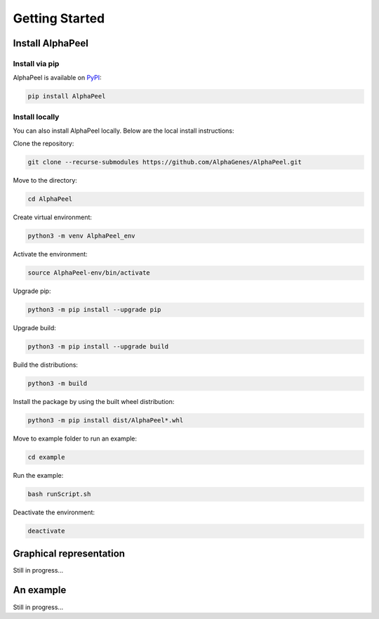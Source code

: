 ===============
Getting Started
===============

Install |Software|
------------------

Install via pip
===============

|Software| is available on `PyPI <https://pypi.org/project/AlphaPeel>`_:

.. code-block:: bash

    pip install AlphaPeel

Install locally
===============

You can also install |Software| locally. Below are the local install instructions:

Clone the repository:

.. code-block:: bash

    git clone --recurse-submodules https://github.com/AlphaGenes/AlphaPeel.git

Move to the directory:

.. code-block:: bash

    cd AlphaPeel

Create virtual environment:

.. code-block:: bash

    python3 -m venv AlphaPeel_env

Activate the environment:

.. code-block:: bash

    source AlphaPeel-env/bin/activate

Upgrade pip:

.. code-block:: bash

    python3 -m pip install --upgrade pip

Upgrade build:

.. code-block:: bash

    python3 -m pip install --upgrade build

Build the distributions:

.. code-block:: bash

    python3 -m build

Install the package by using the built wheel distribution:

.. code-block:: bash

    python3 -m pip install dist/AlphaPeel*.whl

Move to example folder to run an example:

.. code-block:: bash

    cd example

Run the example:

.. code-block:: bash

    bash runScript.sh

Deactivate the environment:

.. code-block:: bash

    deactivate

Graphical representation
------------------------

Still in progress...

An example
----------

Still in progress...

.. |Software| replace:: AlphaPeel